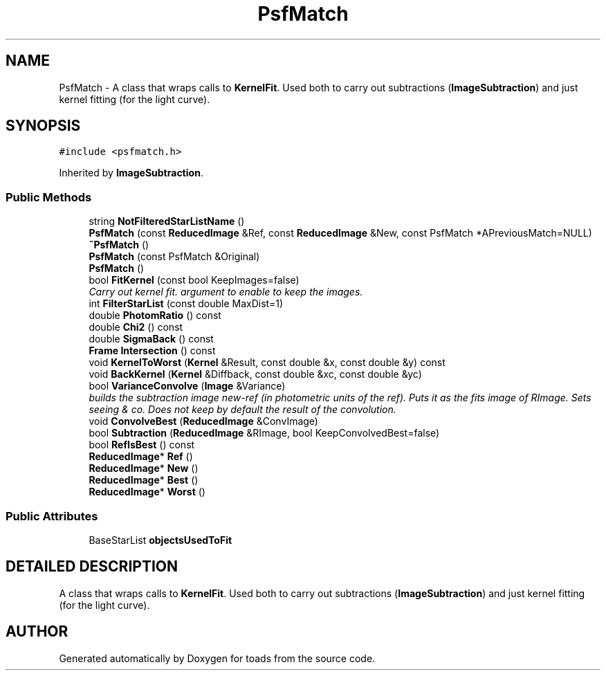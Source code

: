 .TH "PsfMatch" 3 "8 Feb 2004" "toads" \" -*- nroff -*-
.ad l
.nh
.SH NAME
PsfMatch \- A class that wraps calls to \fBKernelFit\fR. Used both to carry out subtractions (\fBImageSubtraction\fR) and just kernel fitting (for the light curve). 
.SH SYNOPSIS
.br
.PP
\fC#include <psfmatch.h>\fR
.PP
Inherited by \fBImageSubtraction\fR.
.PP
.SS Public Methods

.in +1c
.ti -1c
.RI "string \fBNotFilteredStarListName\fR ()"
.br
.ti -1c
.RI "\fBPsfMatch\fR (const \fBReducedImage\fR &Ref, const \fBReducedImage\fR &New, const PsfMatch *APreviousMatch=NULL)"
.br
.ti -1c
.RI "\fB~PsfMatch\fR ()"
.br
.ti -1c
.RI "\fBPsfMatch\fR (const PsfMatch &Original)"
.br
.ti -1c
.RI "\fBPsfMatch\fR ()"
.br
.ti -1c
.RI "bool \fBFitKernel\fR (const bool KeepImages=false)"
.br
.RI "\fICarry out kernel fit. argument to enable to keep the images.\fR"
.ti -1c
.RI "int \fBFilterStarList\fR (const double MaxDist=1)"
.br
.ti -1c
.RI "double \fBPhotomRatio\fR () const"
.br
.ti -1c
.RI "double \fBChi2\fR () const"
.br
.ti -1c
.RI "double \fBSigmaBack\fR () const"
.br
.ti -1c
.RI "\fBFrame\fR \fBIntersection\fR () const"
.br
.ti -1c
.RI "void \fBKernelToWorst\fR (\fBKernel\fR &Result, const double &x, const double &y) const"
.br
.ti -1c
.RI "void \fBBackKernel\fR (\fBKernel\fR &Diffback, const double &xc, const double &yc)"
.br
.ti -1c
.RI "bool \fBVarianceConvolve\fR (\fBImage\fR &Variance)"
.br
.RI "\fIbuilds the subtraction image new-ref (in photometric units of the ref). Puts it as the fits image of RImage. Sets seeing & co. Does not keep by default the result of the convolution.\fR"
.ti -1c
.RI "void \fBConvolveBest\fR (\fBReducedImage\fR &ConvImage)"
.br
.ti -1c
.RI "bool \fBSubtraction\fR (\fBReducedImage\fR &RImage, bool KeepConvolvedBest=false)"
.br
.ti -1c
.RI "bool \fBRefIsBest\fR () const"
.br
.ti -1c
.RI "\fBReducedImage\fR* \fBRef\fR ()"
.br
.ti -1c
.RI "\fBReducedImage\fR* \fBNew\fR ()"
.br
.ti -1c
.RI "\fBReducedImage\fR* \fBBest\fR ()"
.br
.ti -1c
.RI "\fBReducedImage\fR* \fBWorst\fR ()"
.br
.in -1c
.SS Public Attributes

.in +1c
.ti -1c
.RI "BaseStarList \fBobjectsUsedToFit\fR"
.br
.in -1c
.SH DETAILED DESCRIPTION
.PP 
A class that wraps calls to \fBKernelFit\fR. Used both to carry out subtractions (\fBImageSubtraction\fR) and just kernel fitting (for the light curve).
.PP


.SH AUTHOR
.PP 
Generated automatically by Doxygen for toads from the source code.